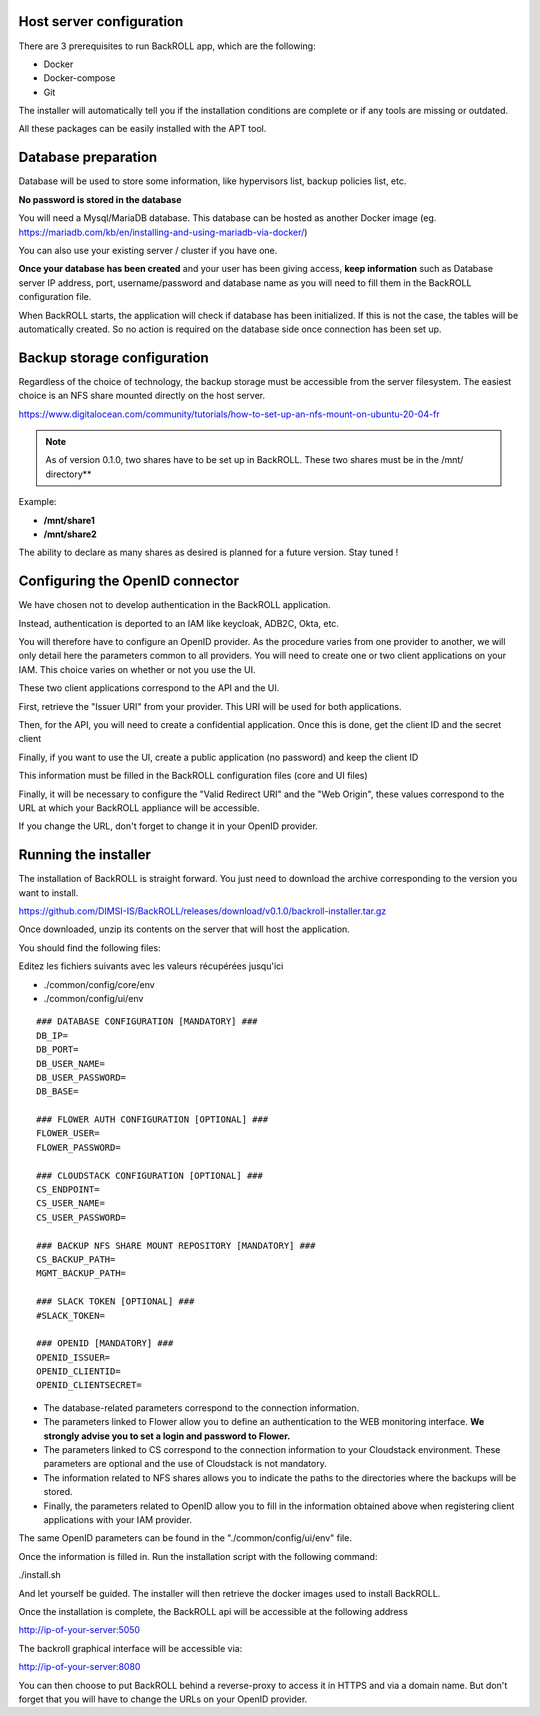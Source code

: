 .. Licensed to the Apache Software Foundation (ASF) under one
   or more contributor license agreements.  See the NOTICE file
   distributed with this work for additional information#
   regarding copyright ownership.  The ASF licenses this file
   to you under the Apache License, Version 2.0 (the
   "License"); you may not use this file except in compliance
   with the License.  You may obtain a copy of the License at
   http://www.apache.org/licenses/LICENSE-2.0
   Unless required by applicable law or agreed to in writing,
   software distributed under the License is distributed on an
   "AS IS" BASIS, WITHOUT WARRANTIES OR CONDITIONS OF ANY
   KIND, either express or implied.  See the License for the
   specific language governing permissions and limitations
   under the License.

Host server configuration
"""""""""""""""""""""""""

There are 3 prerequisites to run BackROLL app, which are the following:

* Docker
* Docker-compose
* Git

The installer will automatically tell you if the installation conditions are complete or if any tools are missing or outdated.

All these packages can be easily installed with the APT tool.

Database preparation
""""""""""""""""""""

Database will be used to store some information, like hypervisors list, backup policies list, etc.

**No password is stored in the database**

You will need a Mysql/MariaDB database. This database can be hosted as another Docker image
(eg. https://mariadb.com/kb/en/installing-and-using-mariadb-via-docker/)

You can also use your existing server / cluster if you have one.

**Once your database has been created** and your user has been giving access, **keep information** such as Database server IP address, port, username/password and database name as you will need to fill them in the BackROLL configuration file.

When BackROLL starts, the application will check if database has been initialized. If this is not the case, the tables will be automatically created. So no action is required on the database side once connection has been set up.


Backup storage configuration
""""""""""""""""""""""""""""


Regardless of the choice of technology, the backup storage must be accessible from the server filesystem.
The easiest choice is an NFS share mounted directly on the host server.

https://www.digitalocean.com/community/tutorials/how-to-set-up-an-nfs-mount-on-ubuntu-20-04-fr

.. note::
  As of version 0.1.0, two shares have to be set up in BackROLL.
  These two shares must be in the /mnt/ directory**

Example:

* **/mnt/share1**
* **/mnt/share2**

The ability to declare as many shares as desired is planned for a future version. Stay tuned !

Configuring the OpenID connector
""""""""""""""""""""""""""""""""

We have chosen not to develop authentication in the BackROLL application.

Instead, authentication is deported to an IAM like keycloak, ADB2C, Okta, etc.

You will therefore have to configure an OpenID provider.
As the procedure varies from one provider to another, we will only detail here the parameters common to all providers.
You will need to create one or two client applications on your IAM.
This choice varies on whether or not you use the UI.

These two client applications correspond to the API and the UI.

First, retrieve the "Issuer URI" from your provider.
This URI will be used for both applications.

Then, for the API, you will need to create a confidential application.
Once this is done, get the client ID and the secret client

Finally, if you want to use the UI, create a public application (no password) and keep the client ID

This information must be filled in the BackROLL configuration files (core and UI files) 

Finally, it will be necessary to configure the "Valid Redirect URI" and the "Web Origin", these values correspond to the URL at which your BackROLL appliance will be accessible.

.. image:: https://i.ibb.co/tMZLJc0/openid-config.png

If you change the URL, don't forget to change it in your OpenID provider.

Running the installer
"""""""""""""""""""""

The installation of BackROLL is straight forward.
You just need to download the archive corresponding to the version you want to install.

https://github.com/DIMSI-IS/BackROLL/releases/download/v0.1.0/backroll-installer.tar.gz

Once downloaded, unzip its contents on the server that will host the application.

You should find the following files:

.. image:: https://i.ibb.co/FgH06PC/installer-files.png

Editez les fichiers suivants avec les valeurs récupérées jusqu'ici

* ./common/config/core/env
* ./common/config/ui/env

::

  ### DATABASE CONFIGURATION [MANDATORY] ###
  DB_IP=
  DB_PORT=
  DB_USER_NAME=
  DB_USER_PASSWORD=
  DB_BASE=

  ### FLOWER AUTH CONFIGURATION [OPTIONAL] ###
  FLOWER_USER=
  FLOWER_PASSWORD=

  ### CLOUDSTACK CONFIGURATION [OPTIONAL] ###
  CS_ENDPOINT=
  CS_USER_NAME=
  CS_USER_PASSWORD=

  ### BACKUP NFS SHARE MOUNT REPOSITORY [MANDATORY] ###
  CS_BACKUP_PATH=
  MGMT_BACKUP_PATH=

  ### SLACK TOKEN [OPTIONAL] ###
  #SLACK_TOKEN=

  ### OPENID [MANDATORY] ###
  OPENID_ISSUER=
  OPENID_CLIENTID=
  OPENID_CLIENTSECRET=

* The database-related parameters correspond to the connection information.

* The parameters linked to Flower allow you to define an authentication to the WEB monitoring interface. **We strongly advise you to set a login and password to Flower.**

* The parameters linked to CS correspond to the connection information to your Cloudstack environment. These parameters are optional and the use of Cloudstack is not mandatory.

* The information related to NFS shares allows you to indicate the paths to the directories where the backups will be stored.

* Finally, the parameters related to OpenID allow you to fill in the information obtained above when registering client applications with your IAM provider.


The same OpenID parameters can be found in the "./common/config/ui/env" file.

Once the information is filled in.
Run the installation script with the following command:

./install.sh

And let yourself be guided. The installer will then retrieve the docker images used to install BackROLL.

Once the installation is complete, the BackROLL api will be accessible at the following address

http://ip-of-your-server:5050

The backroll graphical interface will be accessible via:

http://ip-of-your-server:8080

You can then choose to put BackROLL behind a reverse-proxy to access it in HTTPS and via a domain name.
But don't forget that you will have to change the URLs on your OpenID provider.
